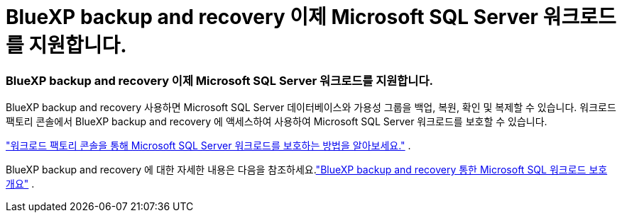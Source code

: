 = BlueXP backup and recovery 이제 Microsoft SQL Server 워크로드를 지원합니다.
:allow-uri-read: 




=== BlueXP backup and recovery 이제 Microsoft SQL Server 워크로드를 지원합니다.

BlueXP backup and recovery 사용하면 Microsoft SQL Server 데이터베이스와 가용성 그룹을 백업, 복원, 확인 및 복제할 수 있습니다.  워크로드 팩토리 콘솔에서 BlueXP backup and recovery 에 액세스하여 사용하여 Microsoft SQL Server 워크로드를 보호할 수 있습니다.

link:https://docs.netapp.com/us-en/workload-databases/protect-sql-server.html["워크로드 팩토리 콘솔을 통해 Microsoft SQL Server 워크로드를 보호하는 방법을 알아보세요."] .

BlueXP backup and recovery 에 대한 자세한 내용은 다음을 참조하세요.link:https://docs.netapp.com/us-en/bluexp-backup-recovery/br-use-mssql-protect-overview.html["BlueXP backup and recovery 통한 Microsoft SQL 워크로드 보호 개요"^] .
